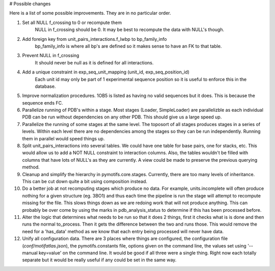 # Possible changes

Here is a list of some possible improvements. They are in no particular order.

1. Set all NULL f_crossing to 0 or recompute them
    NULL in f_crossing should be 0. It may be best to recompute the data with
    NULL's though.

2. Add foreign key from unit_pairs_interactions.f_lwbp to bp_family_info
    bp_family_info is where all bp's are defined so it makes sense to have an
    FK to that table.

3. Prevent NULL in f_crossing
    It should never be null as it is defined for all interactions.

4. Add a unique constraint in exp_seq_unit_mapping (unit_id, exp_seq_position_id)
    Each unit id may only be part of 1 experimental sequence position so it is
    useful to enforce this in the database.

5. Improve normalization procedures. 1OB5 is listed as having no valid
   sequences but it does. This is because the sequence ends FC.

6. Parallelize running of PDB's within a stage. Most stages (Loader,
   SimpleLoader) are parallelizble as each individual PDB can be run without
   dependencies on any other PDB. This should give us a large speed up.

7. Parallelize the running of some stages at the same level. The toposort of
   all stages produces stages in a series of levels. Within each level there
   are no dependencies among the stages so they can be run independently.
   Running them in parallel would speed things up.

8. Split unit_pairs_interactions into several tables. We could have one table
   for base pairs, one for stacks, etc. This would allow us to add a NOT NULL
   constraint to interaction columns. Also, the tables wouldn't be filled with
   columns that have lots of NULL's as they are currently. A view could be made
   to preserve the previous querying method.

9. Cleanup and simplify the hierarchy in pymotifs.core.stages. Currently, there
   are too many levels of inheritance. This can be cut down quite a bit using
   composition instead.

10. Do a better job at not recomputing stages which produce no data. For
    example, units.incomplete will often produce nothing for a given structure
    (eg. 3BO1) and thus each time the pipeline is run the stage will attempt to
    recompute missing for the file. This slows things down as we are redoing
    work that will not produce anything. This can probably be over come by
    using the marks in pdb_analysis_status to determine if this has been
    processed before.

11. Alter the logic that determines what needs to be run so that it does 2
    things, first it checks what is is done and then runs the normal
    to_process. Then it gets the difference between the two and runs those.
    This would remove the need for a 'has_data' method as we know that each
    entry being processed will never have data.

12. Unify all configuration data. There are 3 places where things are
    configured, the configuration file (`conf/motifatlas.json`), the
    pymotifs.constants file, options given on the command line, the values set
    using '--manual key=value' on the command line. It would be good if all
    three were a single thing. Right now each totally separate but it would be
    really useful if any could be set in the same way.

